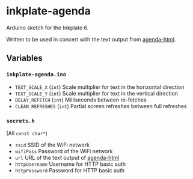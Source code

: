 * inkplate-agenda
  Arduino sketch for the Inkplate 6.

  Written to be used in concert with the text output from [[https://github.com/dantecatalfamo/agenda-html][agenda-html]].

** Variables

*** =inkplate-agenda.ino=
    - =TEXT_SCALE_X= (=int=) Scale multiplier for text in the horizontal direction
    - =TEXT_SCALE_Y= (=int=) Scale multiplier for text in the vertical direction
    - =DELAY_REFETCH= (=int=) Milliseconds between re-fetches
    - =CLEAN_REFRESHES= (=int=) Partial screen refreshes between full refreshes

*** =secrets.h=
    (All =const char*=)
    - =ssid= SSID of the WiFi network
    - =wifiPass= Password of the WiFi network
    - =url= URL of the text output of [[https://github.com/dantecatalfamo/agenda-html][agenda-html]]
    - =httpUsername= Username for HTTP basic auth
    - =httpPassword= Password for HTTP basic auth
